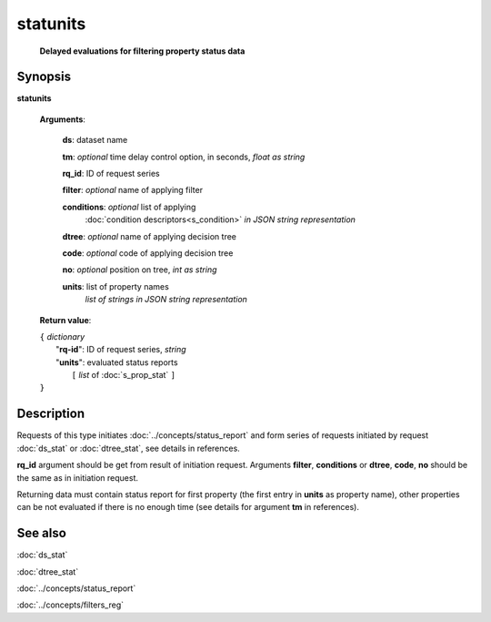 statunits
=========
        **Delayed evaluations for filtering property status data**

Synopsis
--------

.. index:: 
    statunits; request

**statunits** 

    **Arguments**: 

        **ds**: dataset name
        
        **tm**: *optional* time delay control option, in seconds, *float as string*

        **rq_id**: ID of request series
        
        **filter**: *optional* name of applying filter
        
        **conditions**: *optional* list of applying 
            :doc:`condition descriptors<s_condition>`
            *in JSON string representation*

        **dtree**: *optional* name of applying decision tree

        **code**: *optional* code of applying decision tree
        
        **no**: *optional* position on tree, *int as string*
        
        **units**: list of property names 
                *list of strings in JSON string representation*
        
    **Return value**: 
    
    | ``{`` *dictionary*
    |      "**rq-id**": ID of request series, *string*
    |      "**units**": evaluated status reports
    |           ``[`` *list* of :doc:`s_prop_stat` ``]``
    | ``}``

Description
-----------

Requests of this type initiates :doc:`../concepts/status_report`
and form series of requests initiated by request 
:doc:`ds_stat` or :doc:`dtree_stat`, see details in references.

**rq_id** argument should be get from result of initiation request.
Arguments **filter**, **conditions** or **dtree**, **code**, **no**
should be the same as in initiation request.

Returning data must contain status report for first property (the first 
entry in **units** as property name), other properties can be not evaluated
if there is no enough time (see details for argument **tm** in references).

See also
--------
:doc:`ds_stat` 

:doc:`dtree_stat`

:doc:`../concepts/status_report`

:doc:`../concepts/filters_reg`
